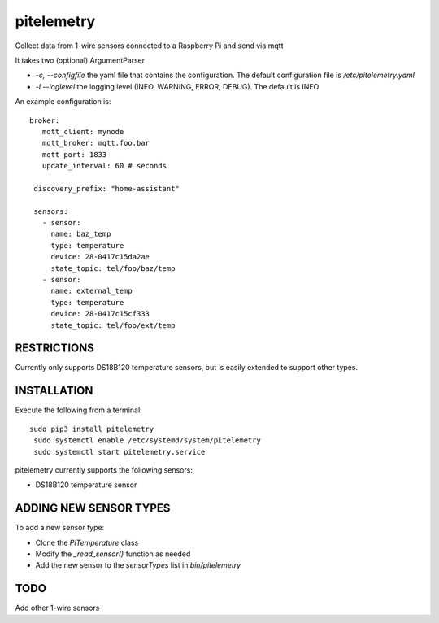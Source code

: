 pitelemetry
============

Collect data from 1-wire sensors connected to a Raspberry Pi and send via mqtt

It takes two (optional) ArgumentParser

-  `-c, --configfile` the yaml file that contains the configuration. The default configuration file is `/etc/pitelemetry.yaml`

- `-l --loglevel` the logging level (INFO, WARNING, ERROR, DEBUG). The default is INFO


An example configuration is::

 broker:
    mqtt_client: mynode
    mqtt_broker: mqtt.foo.bar
    mqtt_port: 1833
    update_interval: 60 # seconds

  discovery_prefix: "home-assistant"

  sensors:
    - sensor:
      name: baz_temp
      type: temperature
      device: 28-0417c15da2ae
      state_topic: tel/foo/baz/temp
    - sensor:
      name: external_temp
      type: temperature
      device: 28-0417c15cf333
      state_topic: tel/foo/ext/temp

RESTRICTIONS
------------

Currently only supports DS18B120 temperature sensors,
but is easily extended to support other types.

INSTALLATION
------------

Execute the following from a terminal::

 sudo pip3 install pitelemetry
  sudo systemctl enable /etc/systemd/system/pitelemetry
  sudo systemctl start pitelemetry.service


pitelemetry currently supports the following sensors:

* DS18B120 temperature sensor

ADDING NEW SENSOR TYPES
-----------------------

To add a new sensor type:

* Clone the `PiTemperature` class
* Modify the `_read_sensor()` function as needed
* Add the new sensor to the `sensorTypes` list in `bin/pitelemetry`

TODO
----

Add other 1-wire sensors
